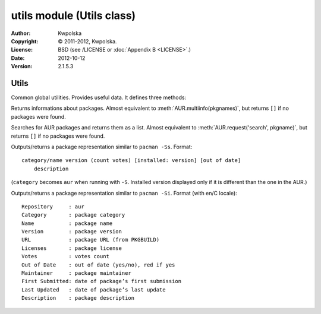 ==========================
utils module (Utils class)
==========================

:Author: Kwpolska
:Copyright: © 2011-2012, Kwpolska.
:License: BSD (see /LICENSE or :doc:`Appendix B <LICENSE>`.)
:Date: 2012-10-12
:Version: 2.1.5.3

.. module:: utils

Utils
=====

.. index:: Utils; Utilities
.. versionadded:: 2.1.0.0
.. class:: Utils

Common global utilities.  Provides useful data.  It defines three methods:


.. method:: info(pkgname)
.. index:: info

.. versionchanged:: 2.1.4.8

Returns informations about packages.  Almost equivalent to
:meth:`AUR.multiinfo(pkgnames)`, but returns ``[]`` if no packages were found.

.. method:: search(pkgname)
.. index:: search

Searches for AUR packages and returns them as a list.  Almost equivalent
to :meth:`AUR.request('search', pkgname)`, but returns ``[]`` if no
packages were found.

.. method:: print_package_search(pkg[, use_categories][, cachemode][, prefix][, prefixp])
.. index:: print

Outputs/returns a package representation similar to ``pacman -Ss``.  Format::

    category/name version (count votes) [installed: version] [out of date]
        description

(``category`` becomes ``aur`` when running with ``-S``.  Installed version
displayed only if it is different than the one in the AUR.)

.. method:: print_package_info(pkg[, cachemode][, force_utc])
.. index:: print


.. versionchanged:: 2.1.4.8

Outputs/returns a package representation similar to ``pacman -Si``.  Format (with en/C locale)::

    Repository     : aur
    Category       : package category
    Name           : package name
    Version        : package version
    URL            : package URL (from PKGBUILD)
    Licenses       : package license
    Votes          : votes count
    Out of Date    : out of date (yes/no), red if yes
    Maintainer     : package maintainer
    First Submitted: date of package’s first submission
    Last Updated   : date of package’s last update
    Description    : package description
